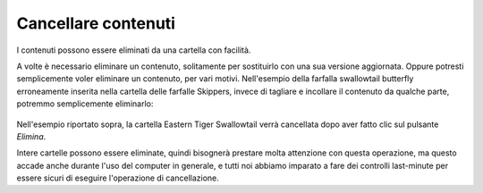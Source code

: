 Cancellare contenuti
===================

I contenuti possono essere eliminati da una cartella con facilità.

A volte è necessario eliminare un contenuto, solitamente per sostituirlo con una sua versione aggiornata.
Oppure potresti semplicemente voler eliminare un contenuto, per vari motivi.
Nell'esempio della farfalla swallowtail butterfly erroneamente inserita nella cartella delle farfalle Skippers,
invece di tagliare e incollare il contenuto da qualche parte, potremmo semplicemente eliminarlo:

.. figure:: ../_static/operationdelete.png
   :align: center
   :alt: 


Nell'esempio riportato sopra, la cartella Eastern Tiger Swallowtail verrà cancellata dopo aver fatto clic sul pulsante *Elimina*.

Intere cartelle possono essere eliminate, quindi bisognerà prestare molta attenzione con questa operazione,
ma questo accade anche durante l'uso del computer in generale,
e tutti noi abbiamo imparato a fare dei controlli last-minute per essere sicuri di eseguire l'operazione di cancellazione.


